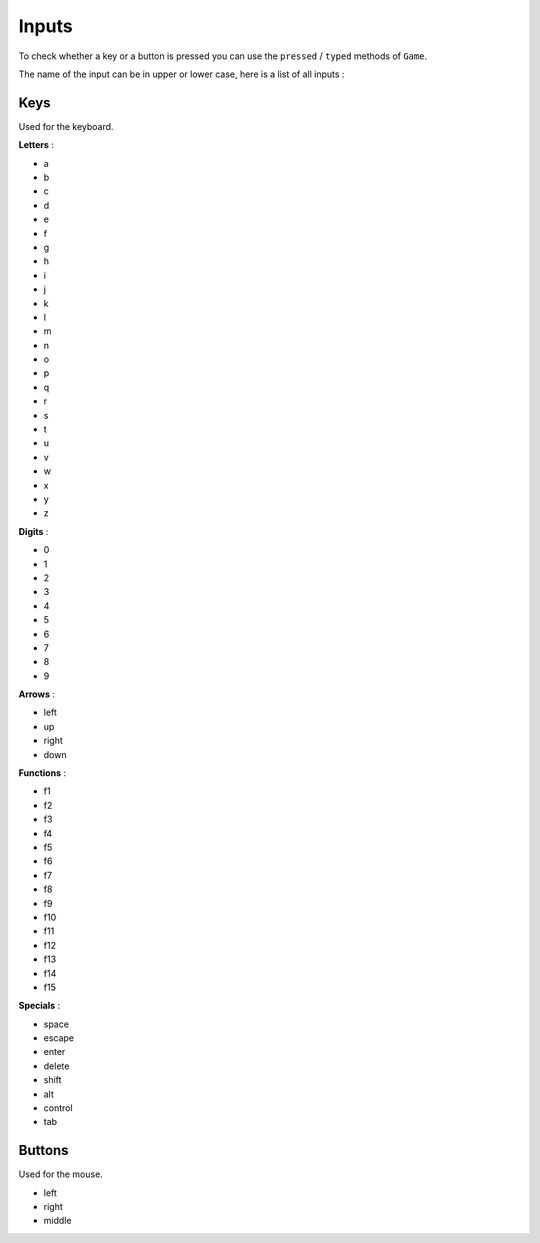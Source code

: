 Inputs
======

To check whether a key or a button is pressed you can use the ``pressed`` / ``typed``
methods of ``Game``.

The name of the input can be in upper or lower case, here is a list of all inputs :

====
Keys
====

Used for the keyboard.

**Letters** :

* a
* b
* c
* d
* e
* f
* g
* h
* i
* j
* k
* l
* m
* n
* o
* p
* q
* r
* s
* t
* u
* v
* w
* x
* y
* z

**Digits** :

* 0
* 1
* 2
* 3
* 4
* 5
* 6
* 7
* 8
* 9

**Arrows** :

* left
* up
* right
* down

**Functions** :

* f1
* f2
* f3
* f4
* f5
* f6
* f7
* f8
* f9
* f10
* f11
* f12
* f13
* f14
* f15

**Specials** :

* space
* escape
* enter
* delete
* shift
* alt
* control
* tab

=======
Buttons
=======

Used for the mouse.

* left
* right
* middle
